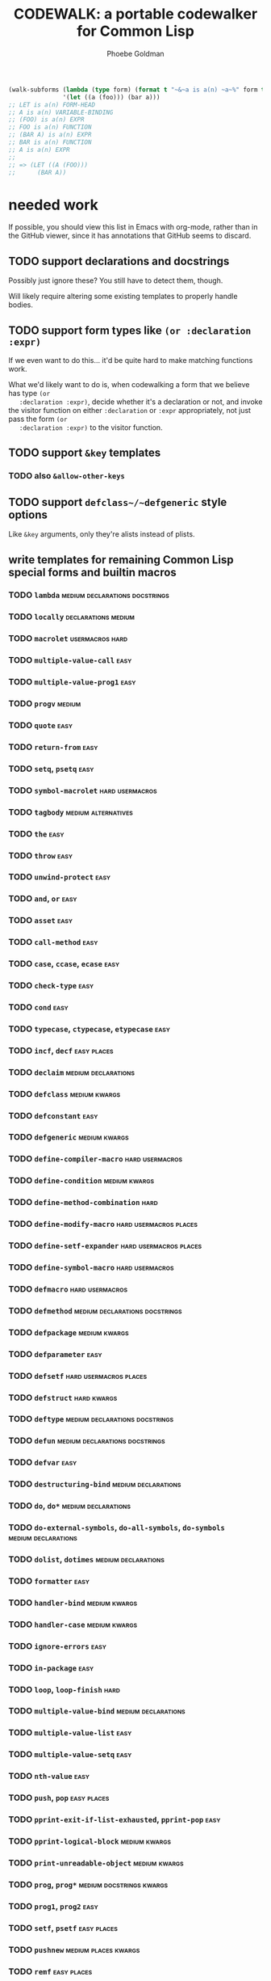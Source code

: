 #+title: CODEWALK: a portable codewalker for Common Lisp
#+author: Phoebe Goldman

#+tags: { easy(e) medium(m) hard(h) } declarations usermacros docstrings alternatives places kwargs

#+begin_src lisp
  (walk-subforms (lambda (type form) (format t "~&~a is a(n) ~a~%" form type) form)
                 '(let ((a (foo))) (bar a)))
  ;; LET is a(n) FORM-HEAD
  ;; A is a(n) VARIABLE-BINDING
  ;; (FOO) is a(n) EXPR
  ;; FOO is a(n) FUNCTION
  ;; (BAR A) is a(n) EXPR
  ;; BAR is a(n) FUNCTION
  ;; A is a(n) EXPR
  ;;
  ;; => (LET ((A (FOO)))
  ;;      (BAR A))
#+end_src
* needed work
  If possible, you should view this list in Emacs with org-mode, rather than in the GitHub
  viewer, since it has annotations that GitHub seems to discard.
** TODO support declarations and docstrings
   Possibly just ignore these? You still have to detect them, though.

   Will likely require altering some existing templates to properly handle bodies.
** TODO support form types like ~(or :declaration :expr)~
   If we even want to do this... it'd be quite hard to make matching functions work.

   What we'd likely want to do is, when codewalking a form that we believe has type ~(or
   :declaration :expr)~, decide whether it's a declaration or not, and invoke the visitor
   function on either ~:declaration~ or ~:expr~ appropriately, not just pass the form ~(or
   :declaration :expr)~ to the visitor function.
** TODO support ~&key~ templates
*** TODO also ~&allow-other-keys~
** TODO support ~defclass~/~defgeneric~ style options
   Like ~&key~ arguments, only they're alists instead of plists.
** write templates for remaining Common Lisp special forms and builtin macros
*** TODO ~lambda~                            :medium:declarations:docstrings:
*** TODO ~locally~                                      :declarations:medium:
*** TODO ~macrolet~                                         :usermacros:hard:
*** TODO ~multiple-value-call~                                         :easy:
*** TODO ~multiple-value-prog1~                                        :easy:
*** TODO ~progv~                                                     :medium:
*** TODO ~quote~                                                       :easy:
*** TODO ~return-from~                                                 :easy:
*** TODO ~setq~, ~psetq~                                               :easy:
*** TODO ~symbol-macrolet~                                  :hard:usermacros:
*** TODO ~tagbody~                                      :medium:alternatives:
*** TODO ~the~                                                         :easy:
*** TODO ~throw~                                                       :easy:
*** TODO ~unwind-protect~                                              :easy:
*** TODO ~and~, ~or~                                                   :easy:
*** TODO ~asset~                                                       :easy:
*** TODO ~call-method~                                                 :easy:
*** TODO ~case~, ~ccase~, ~ecase~                                      :easy:
*** TODO ~check-type~                                                  :easy:
*** TODO ~cond~                                                        :easy:
*** TODO ~typecase~, ~ctypecase~, ~etypecase~                          :easy:
*** TODO ~incf~, ~decf~                                         :easy:places:
*** TODO ~declaim~                                      :medium:declarations:
*** TODO ~defclass~                                           :medium:kwargs:
*** TODO ~defconstant~                                                 :easy:
*** TODO ~defgeneric~                                         :medium:kwargs:
*** TODO ~define-compiler-macro~                            :hard:usermacros:
*** TODO ~define-condition~                                   :medium:kwargs:
*** TODO ~define-method-combination~                                   :hard:
*** TODO ~define-modify-macro~                       :hard:usermacros:places:
*** TODO ~define-setf-expander~                      :hard:usermacros:places:
*** TODO ~define-symbol-macro~                              :hard:usermacros:
*** TODO ~defmacro~                                         :hard:usermacros:
*** TODO ~defmethod~                         :medium:declarations:docstrings:
*** TODO ~defpackage~                                         :medium:kwargs:
*** TODO ~defparameter~                                                :easy:
*** TODO ~defsetf~                                   :hard:usermacros:places:
*** TODO ~defstruct~                                            :hard:kwargs:
*** TODO ~deftype~                           :medium:declarations:docstrings:
*** TODO ~defun~                             :medium:declarations:docstrings:
*** TODO ~defvar~                                                      :easy:
*** TODO ~destructuring-bind~                           :medium:declarations:
*** TODO ~do~, ~do*~                                    :medium:declarations:
*** TODO ~do-external-symbols~, ~do-all-symbols~, ~do-symbols~ :medium:declarations:
*** TODO ~dolist~, ~dotimes~                            :medium:declarations:
*** TODO ~formatter~                                                   :easy:
*** TODO ~handler-bind~                                       :medium:kwargs:
*** TODO ~handler-case~                                       :medium:kwargs:
*** TODO ~ignore-errors~                                               :easy:
*** TODO ~in-package~                                                  :easy:
*** TODO ~loop~, ~loop-finish~                                         :hard:
*** TODO ~multiple-value-bind~                          :medium:declarations:
*** TODO ~multiple-value-list~                                         :easy:
*** TODO ~multiple-value-setq~                                         :easy:
*** TODO ~nth-value~                                                   :easy:
*** TODO ~push~, ~pop~                                          :easy:places:
*** TODO ~pprint-exit-if-list-exhausted~, ~pprint-pop~                 :easy:
*** TODO ~pprint-logical-block~                               :medium:kwargs:
*** TODO ~print-unreadable-object~                            :medium:kwargs:
*** TODO ~prog~, ~prog*~                           :medium:docstrings:kwargs:
*** TODO ~prog1~, ~prog2~                                              :easy:
*** TODO ~setf~, ~psetf~                                        :easy:places:
*** TODO ~pushnew~                                     :medium:places:kwargs:
*** TODO ~remf~                                                 :easy:places:
*** TODO ~restart-bind~                                       :medium:kwargs:
*** TODO ~restart-case~                                       :medium:kwargs:
*** TODO ~return~                                                      :easy:
*** TODO ~rotatef~, ~shiftf~                                    :easy:places:
*** TODO ~step~, ~time~                                                :easy:
*** TODO ~trace~, ~untrace~                                            :easy:
*** TODO ~when~, ~unless~                                              :easy:
*** TODO ~with-accessors~, ~with-slots~                 :medium:declarations:
*** TODO ~with-compilation-unit~                                       :easy:
*** TODO ~with-condition-restarts~                                     :easy:
*** TODO ~with-hash-table-iterator~, ~with-package-iterator~ :medium:declarations:
*** TODO ~with-input-from-string~, ~with-output-to-string~ :medium:declarations:kwargs:
*** TODO ~with-open-file~, ~with-open-stream~    :medium:declarations:kwargs:
*** TODO ~with-simple-restart~                                         :easy:
*** TODO ~with-standard-io-syntax~                                     :easy:
** TODO write tests
** TODO new pattern-matching ~defmacro~ alternative which also generates a template
